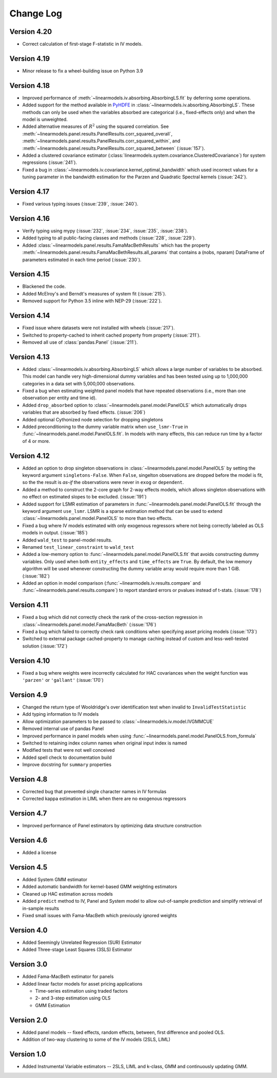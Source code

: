 Change Log
==========

Version 4.20
------------
* Correct calculation of first-stage F-statistic in IV models.

Version 4.19
------------
* Minor release to fix a wheel-building issue on Python 3.9

Version 4.18
------------
* Improved performance of :meth:`~linearmodels.iv.absorbing.AbsorbingLS.fit` by
  deferring some operations.
* Added support for the method available in `PyHDFE <https://pypi.org/project/pyhdfe>`_  in
  :class:`~linearmodels.iv.absorbing.AbsorbingLS`. These methods can only be
  used when the variables absorbed are categorical (i.e., fixed-effects only) and
  when the model is unweighted.
* Added alternative measures of :math:`R^2` using the squared correlation. See
  :meth:`~linearmodels.panel.results.PanelResults.corr_squared_overall`,
  :meth:`~linearmodels.panel.results.PanelResults.corr_squared_within`, and
  :meth:`~linearmodels.panel.results.PanelResults.corr_squared_between` (:issue:`157`).
* Added a clustered covariance estimator
  (:class:`linearmodels.system.covariance.ClusteredCovariance`) for system regressions
  (:issue:`241`).
* Fixed a bug in :class:`~linearmodels.iv.covariance.kernel_optimal_bandwidth`
  which used incorrect values for a tuning parameter in the bandwidth estimation
  for the Parzen and Quadratic Spectral kernels (:issue:`242`).

Version 4.17
------------
* Fixed various typing issues (:issue:`239`, :issue:`240`).

Version 4.16
------------
* Verify typing using mypy (:issue:`232`, :issue:`234`, :issue:`235`, :issue:`238`).
* Added typing to all public-facing classes and methods (:issue:`228`, :issue:`229`).
* Added :class:`~linearmodels.panel.results.FamaMacBethResults` which has
  the property :meth:`~linearmodels.panel.results.FamaMacBethResults.all_params`
  that contains a (nobs, nparam) DataFrame of parameters estimated in each time
  period (:issue:`230`).

Version 4.15
------------
* Blackened the code.
* Added McElroy's and Berndt's measures of system fit (:issue:`215`).
* Removed support for Python 3.5 inline with NEP-29 (:issue:`222`).

Version 4.14
------------
* Fixed issue where datasets were not installed with wheels (:issue:`217`).
* Switched to property-cached to inherit cached property from property (:issue:`211`).
* Removed all use of :class:`pandas.Panel` (:issue:`211`).

Version 4.13
------------
* Added :class:`~linearmodels.iv.absorbing.AbsorbingLS` which allows a large number
  of variables to be absorbed. This model can handle very high-dimensional dummy
  variables and has been tested using up to 1,000,000 categories in a data set
  with 5,000,000 observations.
* Fixed a bug when estimating weighted panel models that have repeated observations
  (i.e., more than one observation per entity and time id).
* Added ``drop_absorbed`` option to :class:`~linearmodels.panel.model.PanelOLS`
  which automatically drops variables that are absorbed by fixed effects.
  (:issue:`206`)
* Added optional Cythonized node selection for dropping singletons
* Added preconditioning to the dummy variable matrix when ``use_lsmr-True``
  in :func:`~linearmodels.panel.model.PanelOLS.fit`. In models with many
  effects, this can reduce run time by a factor of 4 or more.

Version 4.12
------------
* Added an option to drop singleton observations in
  :class:`~linearmodels.panel.model.PanelOLS` by setting the keyword argument
  ``singletons-False``. When ``False``, singelton observations are dropped
  before the model is fit, so the the result is *as-if* the observations were
  never in ``exog`` or ``dependent``.
* Added a method to construct the 2-core graph for 2-way effects models, which
  allows singleton observations with no effect on estimated slopes to be
  excluded. (:issue:`191`)
* Added support for LSMR estimation of parameters in
  :func:`~linearmodels.panel.model.PanelOLS.fit` through the keyword argument
  ``use_lsmr``. LSMR is a sparse estimation method that can be used to extend
  :class:`~linearmodels.panel.model.PanelOLS` to more than two effects.
* Fixed a bug where IV models estimated with only exogenous regressors where
  not being correctly labeled as OLS models in output. (:issue:`185`)
* Added ``wald_test`` to panel-model results.
* Renamed ``test_linear_constraint`` to ``wald_test``
* Added a low-memory option to :func:`~linearmodels.panel.model.PanelOLS.fit`
  that avoids constructing dummy variables. Only used when both ``entity_effects``
  and ``time_effects`` are ``True``. By default, the low memory algorithm will be
  used whenever constructing the dummy variable array would require more than
  1 GiB. (:issue:`182`)
* Added an option in model comparison (:func:`~linearmodels.iv.results.compare` and
  :func:`~linearmodels.panel.results.compare`) to report standard errors or pvalues
  instead of t-stats. (:issue:`178`)

Version 4.11
------------
* Fixed a bug which did not correctly check the rank of the
  cross-section regression in :class:`~linearmodels.panel.model.FamaMacBeth` (:issue:`176`)
* Fixed a bug which failed to correctly check rank conditions when
  specifying asset pricing models (:issue:`173`)
* Switched to external package cached-property to manage caching instead of
  custom and less-well-tested solution (:issue:`172`)

Version 4.10
------------
* Fixed a bug where weights were incorrectly calculated for HAC covariances
  when the weight function was ``'parzen'`` or ``'gallant'`` (:issue:`170`)

Version 4.9
-----------
* Changed the return type of Wooldridge's over identification test when
  invalid to ``InvalidTestStatistic``
* Add typing information to IV models
* Allow optimization parameters to be passed to :class:`~linearmodels.iv.model.IVGMMCUE`
* Removed internal use of pandas Panel
* Improved performance in panel models when using
  :func:`~linearmodels.panel.model.PanelOLS.from_formula`
* Switched to retaining index column names when original input index is named
* Modified tests that were not well conceived
* Added spell check to documentation build
* Improve docstring for ``summary`` properties

Version 4.8
-----------
* Corrected bug that prevented single character names in IV formulas
* Corrected kappa estimation in LIML when there are no exogenous regressors

Version 4.7
-----------
* Improved performance of Panel estimators by optimizing data structure
  construction

Version 4.6
-----------
* Added a license

Version 4.5
-----------
* Added System GMM estimator
* Added automatic bandwidth for kernel-based GMM weighting estimators
* Cleaned up HAC estimation across models
* Added ``predict`` method to IV, Panel and System model to allow out-of-sample
  prediction and simplify retrieval of in-sample results
* Fixed small issues with Fama-MacBeth which previously ignored weights

Version 4.0
-----------
* Added Seemingly Unrelated Regression (SUR) Estimator
* Added Three-stage Least Squares (3SLS) Estimator

Version 3.0
-----------
* Added Fama-MacBeth estimator for panels
* Added linear factor models for asset pricing applications

  * Time-series estimation using traded factors
  * 2- and 3-step estimation using OLS
  * GMM Estimation

Version 2.0
-----------
* Added panel models -- fixed effects, random effects, between,
  first difference and pooled OLS.
* Addition of two-way clustering to some of the IV models (2SLS, LIML)

Version 1.0
-----------
* Added Instrumental Variable estimators -- 2SLS, LIML and
  k-class, GMM and continuously updating GMM.
